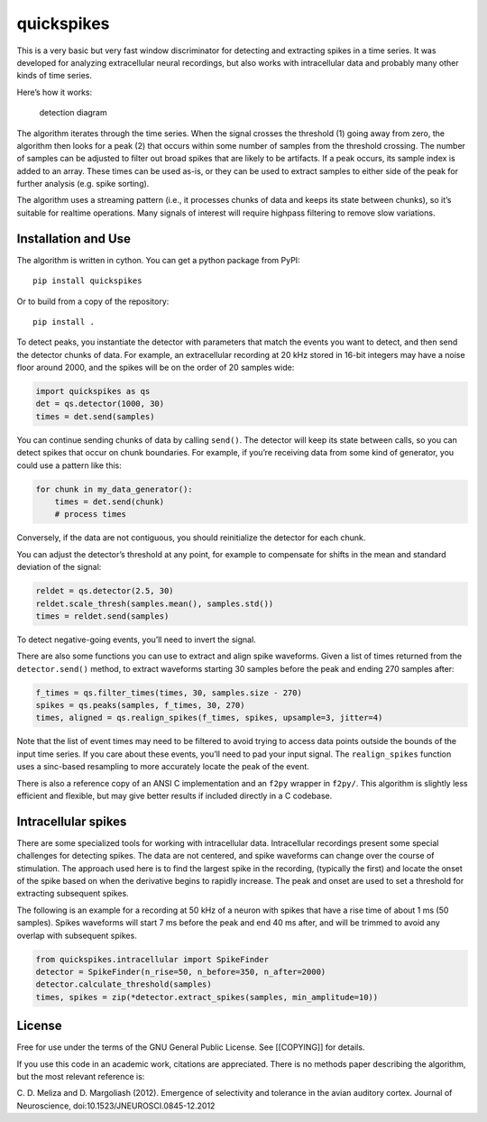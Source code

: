 quickspikes
-----------

|ProjectStatus|_ |Version|_ |BuildStatus|_ |License|_ |PythonVersions|_ |DOI|

.. |ProjectStatus| image:: https://www.repostatus.org/badges/latest/active.svg
.. _ProjectStatus: https://www.repostatus.org/#active

.. |Version| image:: https://img.shields.io/pypi/v/quickspikes.svg
.. _Version: https://pypi.python.org/pypi/quickspikes/

.. |BuildStatus| image:: https://github.com/melizalab/quickspikes/actions/workflows/python_tests.yml/badge.svg
.. _BuildStatus: https://github.com/melizalab/quickspikes/actions/workflows/python_tests.yml

.. |License| image:: https://img.shields.io/pypi/l/quickspikes.svg
.. _License: https://opensource.org/license/gpl-3-0/

.. |PythonVersions| image:: https://img.shields.io/pypi/pyversions/quickspikes.svg
.. _PythonVersions: https://pypi.python.org/pypi/quickspikes/

.. |DOI| image:: https://zenodo.org/badge/DOI/10.5281/zenodo.1246809.svg
   :target: https://doi.org/10.5281/zenodo.1246809

This is a very basic but very fast window discriminator for detecting
and extracting spikes in a time series. It was developed for analyzing
extracellular neural recordings, but also works with intracellular data
and probably many other kinds of time series.

Here’s how it works:

.. figure:: algorithm.png
   :alt: detection diagram

   detection diagram

The algorithm iterates through the time series. When the signal crosses
the threshold (1) going away from zero, the algorithm then looks for a
peak (2) that occurs within some number of samples from the threshold
crossing. The number of samples can be adjusted to filter out broad
spikes that are likely to be artifacts. If a peak occurs, its sample
index is added to an array. These times can be used as-is, or they can
be used to extract samples to either side of the peak for further
analysis (e.g. spike sorting).

The algorithm uses a streaming pattern (i.e., it processes chunks of
data and keeps its state between chunks), so it’s suitable for realtime
operations. Many signals of interest will require highpass filtering to
remove slow variations.

Installation and Use
~~~~~~~~~~~~~~~~~~~~

The algorithm is written in cython. You can get a python package from
PyPI:

::

   pip install quickspikes

Or to build from a copy of the repository:

::

   pip install .

To detect peaks, you instantiate the detector with parameters that match
the events you want to detect, and then send the detector chunks of
data. For example, an extracellular recording at 20 kHz stored in 16-bit
integers may have a noise floor around 2000, and the spikes will be on
the order of 20 samples wide:

.. code:: python

   import quickspikes as qs
   det = qs.detector(1000, 30)
   times = det.send(samples)

You can continue sending chunks of data by calling ``send()``. The
detector will keep its state between calls, so you can detect spikes
that occur on chunk boundaries. For example, if you’re receiving data
from some kind of generator, you could use a pattern like this:

.. code:: python

   for chunk in my_data_generator():
       times = det.send(chunk)
       # process times

Conversely, if the data are not contiguous, you should reinitialize the
detector for each chunk.

You can adjust the detector’s threshold at any point, for example to
compensate for shifts in the mean and standard deviation of the signal:

.. code:: python

   reldet = qs.detector(2.5, 30)
   reldet.scale_thresh(samples.mean(), samples.std())
   times = reldet.send(samples)

To detect negative-going events, you’ll need to invert the signal.

There are also some functions you can use to extract and align spike
waveforms. Given a list of times returned from the ``detector.send()``
method, to extract waveforms starting 30 samples before the peak and
ending 270 samples after:

.. code:: python

   f_times = qs.filter_times(times, 30, samples.size - 270)
   spikes = qs.peaks(samples, f_times, 30, 270)
   times, aligned = qs.realign_spikes(f_times, spikes, upsample=3, jitter=4)

Note that the list of event times may need to be filtered to avoid
trying to access data points outside the bounds of the input time
series. If you care about these events, you’ll need to pad your input
signal. The ``realign_spikes`` function uses a sinc-based resampling to
more accurately locate the peak of the event.

There is also a reference copy of an ANSI C implementation and an
``f2py`` wrapper in ``f2py/``. This algorithm is slightly less efficient
and flexible, but may give better results if included directly in a C
codebase.

Intracellular spikes
~~~~~~~~~~~~~~~~~~~~

There are some specialized tools for working with intracellular data.
Intracellular recordings present some special challenges for detecting
spikes. The data are not centered, and spike waveforms can change over
the course of stimulation. The approach used here is to find the largest
spike in the recording, (typically the first) and locate the onset of
the spike based on when the derivative begins to rapidly increase. The
peak and onset are used to set a threshold for extracting subsequent
spikes.

The following is an example for a recording at 50 kHz of a neuron with
spikes that have a rise time of about 1 ms (50 samples). Spikes
waveforms will start 7 ms before the peak and end 40 ms after, and will
be trimmed to avoid any overlap with subsequent spikes.

.. code:: python

   from quickspikes.intracellular import SpikeFinder
   detector = SpikeFinder(n_rise=50, n_before=350, n_after=2000)
   detector.calculate_threshold(samples)
   times, spikes = zip(*detector.extract_spikes(samples, min_amplitude=10))

License
~~~~~~~

Free for use under the terms of the GNU General Public License. See
[[COPYING]] for details.

If you use this code in an academic work, citations are appreciated.
There is no methods paper describing the algorithm, but the most
relevant reference is:

C. D. Meliza and D. Margoliash (2012). Emergence of selectivity and
tolerance in the avian auditory cortex. Journal of Neuroscience,
doi:10.1523/JNEUROSCI.0845-12.2012
